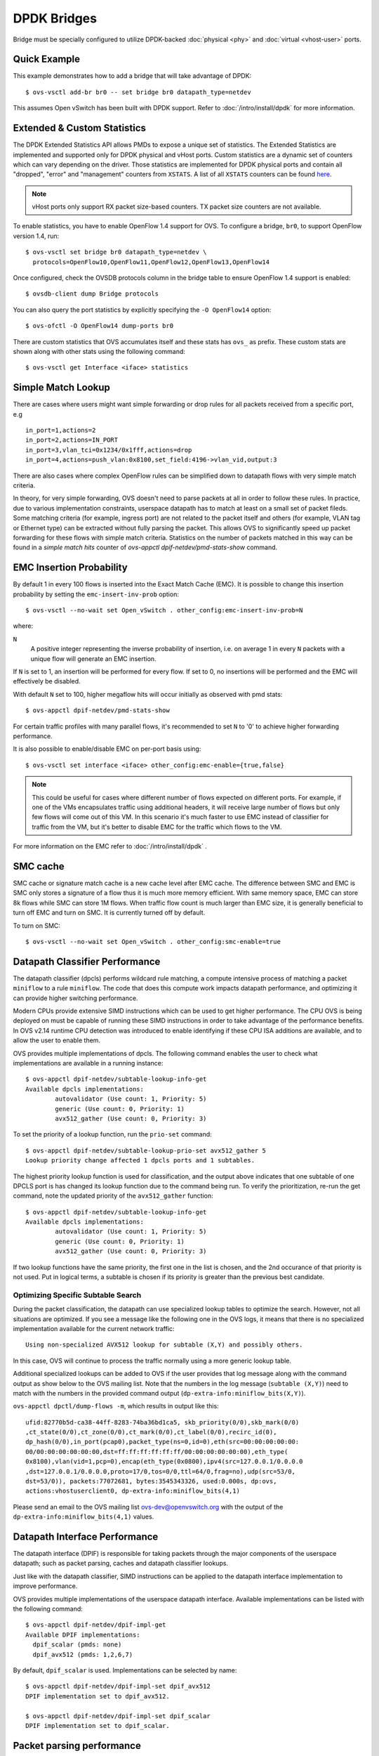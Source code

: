..
      Licensed under the Apache License, Version 2.0 (the "License"); you may
      not use this file except in compliance with the License. You may obtain
      a copy of the License at

          http://www.apache.org/licenses/LICENSE-2.0

      Unless required by applicable law or agreed to in writing, software
      distributed under the License is distributed on an "AS IS" BASIS, WITHOUT
      WARRANTIES OR CONDITIONS OF ANY KIND, either express or implied. See the
      License for the specific language governing permissions and limitations
      under the License.

      Convention for heading levels in Open vSwitch documentation:

      =======  Heading 0 (reserved for the title in a document)
      -------  Heading 1
      ~~~~~~~  Heading 2
      +++++++  Heading 3
      '''''''  Heading 4

      Avoid deeper levels because they do not render well.

============
DPDK Bridges
============

Bridge must be specially configured to utilize DPDK-backed
:doc:`physical <phy>` and :doc:`virtual <vhost-user>` ports.

Quick Example
-------------

This example demonstrates how to add a bridge that will take advantage
of DPDK::

    $ ovs-vsctl add-br br0 -- set bridge br0 datapath_type=netdev

This assumes Open vSwitch has been built with DPDK support. Refer to
:doc:`/intro/install/dpdk` for more information.

.. _extended-statistics:

Extended & Custom Statistics
----------------------------

The DPDK Extended Statistics API allows PMDs to expose a unique set of
statistics.  The Extended Statistics are implemented and supported only for
DPDK physical and vHost ports. Custom statistics are a dynamic set of counters
which can vary depending on the driver. Those statistics are implemented for
DPDK physical ports and contain all "dropped", "error" and "management"
counters from ``XSTATS``.  A list of all ``XSTATS`` counters can be found
`here`__.

__ https://wiki.opnfv.org/display/fastpath/Collectd+Metrics+and+Events

.. note::

    vHost ports only support RX packet size-based counters. TX packet size
    counters are not available.

To enable statistics, you have to enable OpenFlow 1.4 support for OVS. To
configure a bridge, ``br0``, to support OpenFlow version 1.4, run::

    $ ovs-vsctl set bridge br0 datapath_type=netdev \
      protocols=OpenFlow10,OpenFlow11,OpenFlow12,OpenFlow13,OpenFlow14

Once configured, check the OVSDB protocols column in the bridge table to ensure
OpenFlow 1.4 support is enabled::

    $ ovsdb-client dump Bridge protocols

You can also query the port statistics by explicitly specifying the ``-O
OpenFlow14`` option::

    $ ovs-ofctl -O OpenFlow14 dump-ports br0

There are custom statistics that OVS accumulates itself and these stats has
``ovs_`` as prefix. These custom stats are shown along with other stats
using the following command::

    $ ovs-vsctl get Interface <iface> statistics

Simple Match Lookup
-------------------

There are cases where users might want simple forwarding or drop rules for all
packets received from a specific port, e.g ::

    in_port=1,actions=2
    in_port=2,actions=IN_PORT
    in_port=3,vlan_tci=0x1234/0x1fff,actions=drop
    in_port=4,actions=push_vlan:0x8100,set_field:4196->vlan_vid,output:3

There are also cases where complex OpenFlow rules can be simplified down to
datapath flows with very simple match criteria.

In theory, for very simple forwarding, OVS doesn't need to parse packets at all
in order to follow these rules.  In practice, due to various implementation
constraints, userspace datapath has to match at least on a small set of packet
fileds.  Some matching criteria (for example, ingress port) are not related to
the packet itself and others (for example, VLAN tag or Ethernet type) can be
extracted without fully parsing the packet.  This allows OVS to significantly
speed up packet forwarding for these flows with simple match criteria.
Statistics on the number of packets matched in this way can be found in a
`simple match hits` counter of `ovs-appctl dpif-netdev/pmd-stats-show` command.

EMC Insertion Probability
-------------------------

By default 1 in every 100 flows is inserted into the Exact Match Cache (EMC).
It is possible to change this insertion probability by setting the
``emc-insert-inv-prob`` option::

    $ ovs-vsctl --no-wait set Open_vSwitch . other_config:emc-insert-inv-prob=N

where:

``N``
  A positive integer representing the inverse probability of insertion, i.e. on
  average 1 in every ``N`` packets with a unique flow will generate an EMC
  insertion.

If ``N`` is set to 1, an insertion will be performed for every flow. If set to
0, no insertions will be performed and the EMC will effectively be disabled.

With default ``N`` set to 100, higher megaflow hits will occur initially as
observed with pmd stats::

    $ ovs-appctl dpif-netdev/pmd-stats-show

For certain traffic profiles with many parallel flows, it's recommended to set
``N`` to '0' to achieve higher forwarding performance.

It is also possible to enable/disable EMC on per-port basis using::

    $ ovs-vsctl set interface <iface> other_config:emc-enable={true,false}

.. note::

   This could be useful for cases where different number of flows expected on
   different ports. For example, if one of the VMs encapsulates traffic using
   additional headers, it will receive large number of flows but only few flows
   will come out of this VM. In this scenario it's much faster to use EMC
   instead of classifier for traffic from the VM, but it's better to disable
   EMC for the traffic which flows to the VM.

For more information on the EMC refer to :doc:`/intro/install/dpdk` .


SMC cache
---------

SMC cache or signature match cache is a new cache level after EMC cache.
The difference between SMC and EMC is SMC only stores a signature of a flow
thus it is much more memory efficient. With same memory space, EMC can store 8k
flows while SMC can store 1M flows. When traffic flow count is much larger than
EMC size, it is generally beneficial to turn off EMC and turn on SMC. It is
currently turned off by default.

To turn on SMC::

    $ ovs-vsctl --no-wait set Open_vSwitch . other_config:smc-enable=true

Datapath Classifier Performance
-------------------------------

The datapath classifier (dpcls) performs wildcard rule matching, a compute
intensive process of matching a packet ``miniflow`` to a rule ``miniflow``. The
code that does this compute work impacts datapath performance, and optimizing
it can provide higher switching performance.

Modern CPUs provide extensive SIMD instructions which can be used to get higher
performance. The CPU OVS is being deployed on must be capable of running these
SIMD instructions in order to take advantage of the performance benefits.
In OVS v2.14 runtime CPU detection was introduced to enable identifying if
these CPU ISA additions are available, and to allow the user to enable them.

OVS provides multiple implementations of dpcls. The following command enables
the user to check what implementations are available in a running instance::

    $ ovs-appctl dpif-netdev/subtable-lookup-info-get
    Available dpcls implementations:
            autovalidator (Use count: 1, Priority: 5)
            generic (Use count: 0, Priority: 1)
            avx512_gather (Use count: 0, Priority: 3)

To set the priority of a lookup function, run the ``prio-set`` command::

    $ ovs-appctl dpif-netdev/subtable-lookup-prio-set avx512_gather 5
    Lookup priority change affected 1 dpcls ports and 1 subtables.

The highest priority lookup function is used for classification, and the output
above indicates that one subtable of one DPCLS port is has changed its lookup
function due to the command being run. To verify the prioritization, re-run the
get command, note the updated priority of the ``avx512_gather`` function::

    $ ovs-appctl dpif-netdev/subtable-lookup-info-get
    Available dpcls implementations:
            autovalidator (Use count: 1, Priority: 5)
            generic (Use count: 0, Priority: 1)
            avx512_gather (Use count: 0, Priority: 3)

If two lookup functions have the same priority, the first one in the list is
chosen, and the 2nd occurance of that priority is not used. Put in logical
terms, a subtable is chosen if its priority is greater than the previous
best candidate.

Optimizing Specific Subtable Search
~~~~~~~~~~~~~~~~~~~~~~~~~~~~~~~~~~~

During the packet classification, the datapath can use specialized lookup
tables to optimize the search.  However, not all situations are optimized.  If
you see a message like the following one in the OVS logs, it means that there
is no specialized implementation available for the current network traffic::

  Using non-specialized AVX512 lookup for subtable (X,Y) and possibly others.

In this case, OVS will continue to process the traffic normally using a more
generic lookup table.

Additional specialized lookups can be added to OVS if the user provides that
log message along with the command output as show below to the OVS mailing
list.  Note that the numbers in the log message (``subtable (X,Y)``) need to
match with the numbers in the provided command output
(``dp-extra-info:miniflow_bits(X,Y)``).

``ovs-appctl dpctl/dump-flows -m``, which results in output like this::

    ufid:82770b5d-ca38-44ff-8283-74ba36bd1ca5, skb_priority(0/0),skb_mark(0/0)
    ,ct_state(0/0),ct_zone(0/0),ct_mark(0/0),ct_label(0/0),recirc_id(0),
    dp_hash(0/0),in_port(pcap0),packet_type(ns=0,id=0),eth(src=00:00:00:00:00:
    00/00:00:00:00:00:00,dst=ff:ff:ff:ff:ff:ff/00:00:00:00:00:00),eth_type(
    0x8100),vlan(vid=1,pcp=0),encap(eth_type(0x0800),ipv4(src=127.0.0.1/0.0.0.0
    ,dst=127.0.0.1/0.0.0.0,proto=17/0,tos=0/0,ttl=64/0,frag=no),udp(src=53/0,
    dst=53/0)), packets:77072681, bytes:3545343326, used:0.000s, dp:ovs,
    actions:vhostuserclient0, dp-extra-info:miniflow_bits(4,1)

Please send an email to the OVS mailing list ovs-dev@openvswitch.org with
the output of the ``dp-extra-info:miniflow_bits(4,1)`` values.

Datapath Interface Performance
------------------------------

The datapath interface (DPIF) is responsible for taking packets through the
major components of the userspace datapath; such as packet parsing, caches and
datapath classifier lookups.

Just like with the datapath classifier, SIMD instructions can be applied to the
datapath interface implementation to improve performance.

OVS provides multiple implementations of the userspace datapath interface.
Available implementations can be listed with the following command::

    $ ovs-appctl dpif-netdev/dpif-impl-get
    Available DPIF implementations:
      dpif_scalar (pmds: none)
      dpif_avx512 (pmds: 1,2,6,7)

By default, ``dpif_scalar`` is used.  Implementations can be selected by
name::

    $ ovs-appctl dpif-netdev/dpif-impl-set dpif_avx512
    DPIF implementation set to dpif_avx512.

    $ ovs-appctl dpif-netdev/dpif-impl-set dpif_scalar
    DPIF implementation set to dpif_scalar.

Packet parsing performance
--------------------------

Open vSwitch performs parsing of the raw packets and extracts the important
header information into a compressed miniflow structure.  This miniflow is
composed of bits and blocks where the bits signify which blocks are set or have
values where as the blocks hold the metadata, ip, udp, vlan, etc.  These values
are used by the datapath for switching decisions later.

Most modern CPUs have some SIMD (single instruction, mutiple data)
capabilities.  These SIMD instructions are able to process a vector rather than
act on one variable.  OVS provides multiple implementations of packet parsing
functions.  This allows the user to take advantage of SIMD instructions like
AVX512 to gain additional performance.

A list of implementations can be obtained by the following command.  The
command also shows whether the CPU supports each implementation::

    $ ovs-appctl dpif-netdev/miniflow-parser-get
        Available Optimized Miniflow Extracts:
            autovalidator (available: True, pmds: none)
            scalar (available: True, pmds: 1,15)
            study (available: True, pmds: none)

An implementation can be selected manually by the following command::

    $ ovs-appctl dpif-netdev/miniflow-parser-set [-pmd core_id] name \
      [study_cnt] [-recirc]

The above command has three optional parameters: ``study_cnt``, ``core_id``
and ``-recirc``. The ``core_id`` sets a particular packet parsing function
to a specific PMD thread on the core.  The third parameter ``study_cnt``,
which is specific to ``study`` and ignored by other implementations, means
how many packets are needed to choose the best implementation. The fourth
parameter ``-recirc`` acts like flag which indicates to MFEX to use optimized
MFEX inner for processing tunneled inner packets.

Also user can select the ``study`` implementation which studies the traffic for
a specific number of packets by applying all available implementations of
the packet parsing function and then chooses the one with the most optimal
result for that traffic pattern.  The user can optionally provide a packet
count ``study_cnt`` parameter which is the minimum number of packets that OVS
must study before choosing an optimal implementation.  If no packet count is
provided, then the default value, ``128`` is chosen.

``study`` can be selected with packet count by the following command::

    $ ovs-appctl dpif-netdev/miniflow-parser-set study 1024

``study`` can be selected with packet count and explicit PMD selection by the
following command::

    $ ovs-appctl dpif-netdev/miniflow-parser-set -pmd 3 study 1024

``scalar`` can be selected on core ``3`` by the following command::

    $ ovs-appctl dpif-netdev/miniflow-parser-set -pmd 3 scalar

``study`` can be selected with packet count and explicit PMD selection along
with the ``recirc`` by following command::

    $ ovs-appctl dpif-netdev/miniflow-parser-set -pmd 3 study 1024 -recirc

Actions Implementations (Experimental)
--------------------------------------

Actions describe what processing or modification should be performed on a
packet when it matches a given flow. Similar to the datapath interface,
DPCLS and MFEX (see above), the implementation of these actions can be
accelerated using SIMD instructions, resulting in improved performance.

OVS provides multiple implementations of the actions, however some
implementations requiring a CPU capable of executing the required SIMD
instructions.

Available implementations can be listed with the following command::

    $ ovs-appctl odp-execute/action-impl-show
        Available Actions implementations:
            scalar (available: Yes, active: Yes)
            autovalidator (available: Yes, active: No)
            avx512 (available: Yes, active: No)

By default, ``scalar`` is used.  Implementations can be selected by
name::

    $ ovs-appctl odp-execute/action-impl-set avx512
    Action implementation set to avx512.

    $ ovs-appctl odp-execute/action-impl-set scalar
    Action implementation set to scalar.
